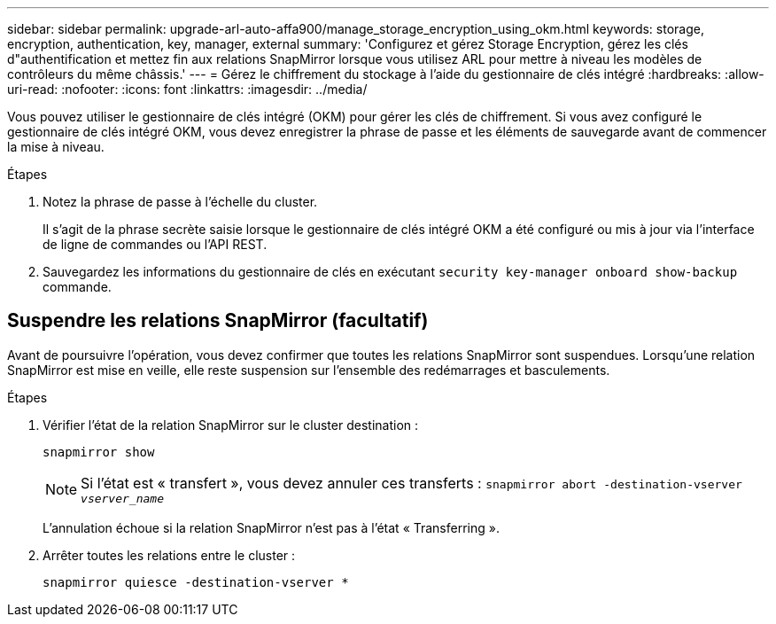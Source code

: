 ---
sidebar: sidebar 
permalink: upgrade-arl-auto-affa900/manage_storage_encryption_using_okm.html 
keywords: storage, encryption, authentication, key, manager, external 
summary: 'Configurez et gérez Storage Encryption, gérez les clés d"authentification et mettez fin aux relations SnapMirror lorsque vous utilisez ARL pour mettre à niveau les modèles de contrôleurs du même châssis.' 
---
= Gérez le chiffrement du stockage à l'aide du gestionnaire de clés intégré
:hardbreaks:
:allow-uri-read: 
:nofooter: 
:icons: font
:linkattrs: 
:imagesdir: ../media/


[role="lead"]
Vous pouvez utiliser le gestionnaire de clés intégré (OKM) pour gérer les clés de chiffrement. Si vous avez configuré le gestionnaire de clés intégré OKM, vous devez enregistrer la phrase de passe et les éléments de sauvegarde avant de commencer la mise à niveau.

.Étapes
. Notez la phrase de passe à l'échelle du cluster.
+
Il s'agit de la phrase secrète saisie lorsque le gestionnaire de clés intégré OKM a été configuré ou mis à jour via l'interface de ligne de commandes ou l'API REST.

. Sauvegardez les informations du gestionnaire de clés en exécutant `security key-manager onboard show-backup` commande.




== Suspendre les relations SnapMirror (facultatif)

Avant de poursuivre l'opération, vous devez confirmer que toutes les relations SnapMirror sont suspendues. Lorsqu'une relation SnapMirror est mise en veille, elle reste suspension sur l'ensemble des redémarrages et basculements.

.Étapes
. Vérifier l'état de la relation SnapMirror sur le cluster destination :
+
`snapmirror show`

+
[NOTE]
====
Si l'état est « transfert », vous devez annuler ces transferts :
`snapmirror abort -destination-vserver _vserver_name_`

====
+
L'annulation échoue si la relation SnapMirror n'est pas à l'état « Transferring ».

. Arrêter toutes les relations entre le cluster :
+
`snapmirror quiesce -destination-vserver *`


